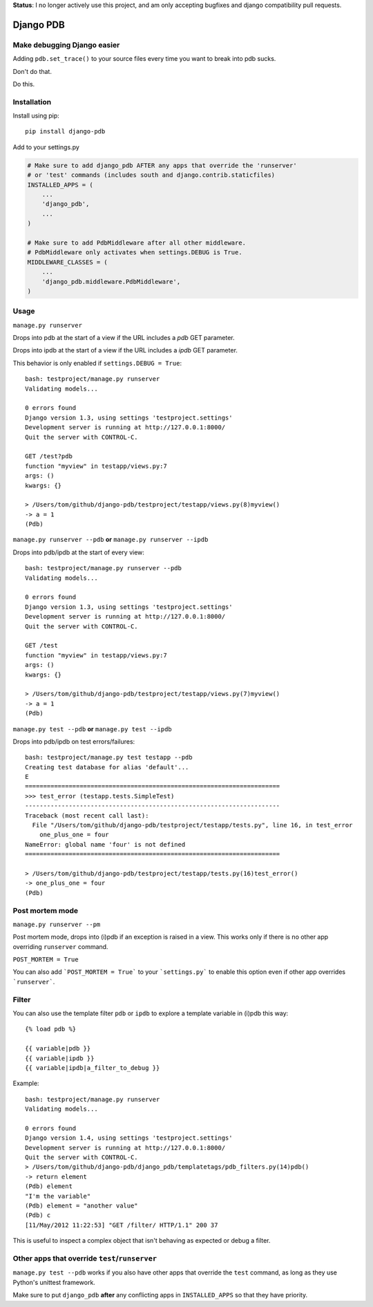 **Status**: I no longer actively use this project, and am only accepting bugfixes and django compatibility pull requests.

Django PDB
==========

Make debugging Django easier
----------------------------

Adding ``pdb.set_trace()`` to your source files every time you want to break into pdb sucks.

Don't do that.

Do this.

Installation
------------

Install using pip::

    pip install django-pdb

Add to your settings.py

.. code:: python

    # Make sure to add django_pdb AFTER any apps that override the 'runserver'
    # or 'test' commands (includes south and django.contrib.staticfiles)
    INSTALLED_APPS = (
        ...
        'django_pdb',
        ...
    )

    # Make sure to add PdbMiddleware after all other middleware.
    # PdbMiddleware only activates when settings.DEBUG is True.
    MIDDLEWARE_CLASSES = (
        ...
        'django_pdb.middleware.PdbMiddleware',
    )

Usage
-----

``manage.py runserver``

Drops into pdb at the start of a view if the URL includes a `pdb` GET parameter.

Drops into ipdb at the start of a view if the URL includes a `ipdb` GET parameter.

This behavior is only enabled if ``settings.DEBUG = True``::

    bash: testproject/manage.py runserver
    Validating models...

    0 errors found
    Django version 1.3, using settings 'testproject.settings'
    Development server is running at http://127.0.0.1:8000/
    Quit the server with CONTROL-C.

    GET /test?pdb
    function "myview" in testapp/views.py:7
    args: ()
    kwargs: {}

    > /Users/tom/github/django-pdb/testproject/testapp/views.py(8)myview()
    -> a = 1
    (Pdb)

``manage.py runserver --pdb`` **or** ``manage.py runserver --ipdb``

Drops into pdb/ipdb at the start of every view::

    bash: testproject/manage.py runserver --pdb
    Validating models...

    0 errors found
    Django version 1.3, using settings 'testproject.settings'
    Development server is running at http://127.0.0.1:8000/
    Quit the server with CONTROL-C.

    GET /test
    function "myview" in testapp/views.py:7
    args: ()
    kwargs: {}

    > /Users/tom/github/django-pdb/testproject/testapp/views.py(7)myview()
    -> a = 1
    (Pdb)


``manage.py test --pdb`` **or** ``manage.py test --ipdb``

Drops into pdb/ipdb on test errors/failures::

    bash: testproject/manage.py test testapp --pdb
    Creating test database for alias 'default'...
    E
    ======================================================================
    >>> test_error (testapp.tests.SimpleTest)
    ----------------------------------------------------------------------
    Traceback (most recent call last):
      File "/Users/tom/github/django-pdb/testproject/testapp/tests.py", line 16, in test_error
        one_plus_one = four
    NameError: global name 'four' is not defined
    ======================================================================

    > /Users/tom/github/django-pdb/testproject/testapp/tests.py(16)test_error()
    -> one_plus_one = four
    (Pdb)


Post mortem mode
----------------

``manage.py runserver --pm``

Post mortem mode, drops into (i)pdb if an exception is raised in a view. This works only if there is
no other app overriding ``runserver`` command.

``POST_MORTEM = True``

You can also add ```POST_MORTEM = True``` to your ```settings.py``` to enable this option even if other app overrides ```runserver```.

Filter
------

You can also use the template filter ``pdb`` or ``ipdb`` to explore a template variable in (i)pdb this way::

    {% load pdb %}

    {{ variable|pdb }}
    {{ variable|ipdb }}
    {{ variable|ipdb|a_filter_to_debug }}

Example::

    bash: testproject/manage.py runserver
    Validating models...

    0 errors found
    Django version 1.4, using settings 'testproject.settings'
    Development server is running at http://127.0.0.1:8000/
    Quit the server with CONTROL-C.
    > /Users/tom/github/django-pdb/django_pdb/templatetags/pdb_filters.py(14)pdb()
    -> return element
    (Pdb) element
    "I'm the variable"
    (Pdb) element = "another value"
    (Pdb) c
    [11/May/2012 11:22:53] "GET /filter/ HTTP/1.1" 200 37

This is useful to inspect a complex object that isn't behaving as expected or debug a filter.

Other apps that override ``test``/``runserver``
-----------------------------------------------

``manage.py test --pdb`` works if you also have other apps that
override the ``test`` command, as long as they use Python's unittest
framework.

Make sure to put ``django_pdb`` **after** any conflicting apps in
``INSTALLED_APPS`` so that they have priority.
